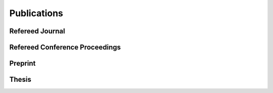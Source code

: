 Publications
==================================================

Refereed Journal
--------------------------------------------------------
.. rst-class:: cardlist

    - **On orthogonal tensors and best rank-one approximation ratio** [`PDF(arxiv) <https://arxiv.org/abs/1707.02569>`_]

      with Zhening Li, Yuji Nakatsukasa, André Uschmajew
       
      *SIAM Jounal on Matrix Analysis and Applications*, 39 (1), pp. 400--425, 2018.

    - **Finding a low-rank basis in a matrix subspace** [`Journal Website <http://link.springer.com/article/10.1007/s10107-016-1042-2>`_] [`PDF(ArXiv) <http://arxiv.org/pdf/1503.08601v1.pdf>`_]

      with Yuji Nakatsukasa and André Uschmajew

      *Mathematical Programming*, 162(1), pp. 325--361, 2017 (first online 2016).

    - **Multicasting in Linear Deterministic Relay Network by Matrix Completion** [`Journal Website <http://ieeexplore.ieee.org/xpl/articleDetails.jsp?arnumber=7358153>`_] [`PDF(technical report) <http://www.keisu.t.u-tokyo.ac.jp/research/techrep/data/2013/METR13-34.pdf>`_]

      *IEEE Transactions on Information Theory*, 62(2), pp. 870--875, 2016.

      (Journal version of my paper in ISIT 2014) 

    - **Fast Deterministic Algorithms for Matrix Completion Problems**, [`Journal Website <http://epubs.siam.org/doi/abs/10.1137/130909214>`_] [`PDF <papers/sidma2015.pdf>`_]

      *SIAM Journal on Discrete Mathematics*, 28(1), pp. 490--502, 2014. 

      (Journal version of my paper in IPCO 2013) 


Refereed Conference Proceedings
--------------------------------------------------------
.. rst-class:: cardlist

    - **Regret Ratio Minimization in Multi-objective Submodular Function Maximization** [`PDF <http://aaai.org/ocs/index.php/AAAI/AAAI17/paper/view/14477/13859>`_]

      with Yuichi Yoshida

      `The 31st AAAI Conference on Artificial Inteligence, 2017 <http://www.aaai.org/Conferences/AAAI/aaai17.php>`_, **acceptance rate: 24%**.

    - **Non-monotone DR-Submodular Function Maximization** [`PDF(ArXiv) <https://arxiv.org/pdf/1612.00960v1.pdf>`_]

      with Yuichi Yoshida

      `The 31st AAAI Conference on Artificial Inteligence, 2017 <http://www.aaai.org/Conferences/AAAI/aaai17.php>`_, **acceptance rate: 24%**.
    - **Maximizing Monotone Submodular Functions over the Integer Lattice** [`PDF(ArXiv) <http://arxiv.org/pdf/1503.01218v2.pdf>`_]

      with Yuichi Yoshida

      `Integer Programming and Combinatorial Optimization (IPCO), 2016 <http://events.ulg.ac.be/ipco2016/>`_, **acceptance rate: 27%**.

    - **Non-Convex Compressed Sensing with the Sum-of-Squares Method** [`Proceedings <http://epubs.siam.org/doi/abs/10.1137/1.9781611974331.ch42>`_] [`PDF <papers/soda2016.pdf>`_]

      with Yuichi Yoshida

      `ACM-SIAM Symposium on Discrete Algorithms (SODA), 2016 <https://www.siam.org/meetings/da16/>`_, **acceptance rate: 28%**

    - **A Generalization of Submodular Cover via the Diminishing Return Property on the Integer Lattice** [`PDF <http://papers.nips.cc/paper/5927-a-generalization-of-submodular-cover-via-the-diminishing-return-property-on-the-integer-lattice.pdf>`_]

      with Yuichi Yoshida

      `Advances in Neural Information Processing Systems (NIPS), 2015 <https://nips.cc/Conferences/2015>`_, 
      poster session, **acceptance rate: 22%**

    - **Multicasting in Linear Deterministic Relay Network by Matrix Completion** [`PDF(technical report) <http://www.keisu.t.u-tokyo.ac.jp/research/techrep/data/2013/METR13-34.pdf>`_]

      `IEEE International Symposium on Information Theory (ISIT), 2014 <http://www.isit2014.org>`_

    - **Optimal Budget Allocation: Theoretical Guarantee and Efficient Algorithm**  [`PDF(extended version) <papers/icml2014.pdf>`_]
      
      with Naonori Kakimura, Kazuhiro Inaba, Ken-ichi Kawarabayashi
      
      `International Conference on Machine Learning (ICML), 2014, <http://icml.cc/2014>`_ **Cycle 1,  acceptance rate: 27%**

    - **Fast Deterministic Algorithms for Matrix Completion Problems**
       
      `Integer Programming and Combinatorial Optimization (IPCO), 2013 <https://www.cec.uchile.cl/~ipco2013>`_

Preprint
------------------------------
.. rst-class:: cardlist

    - **A New Approximation Guarantee for Monotone Submodular Function Maximization via Discrete Convexity** [`PDF(arxiv) <https://arxiv.org/abs/1709.02910>`_]

      with Yuichi Yoshida
       
      ArXiv, 2017



Thesis
------------------------------
.. rst-class:: cardlist

    - Master: "Faster Deterministic Algorithms for Matrix Completion Problems,” Kyoto University, 2013, supervised by Satoru Iwata.

      **Operation Research Society Japan Student Paper Award (第31回日本オペレーションズ・リサーチ学会学生論文賞)**

    - Doctor: "Submodular and Sparse Optimization Methods for Machine Learning and Communication," 2016, supervised by Satoru Iwata.

      **Department Award (情報理工学系研究科研究科長賞)**
